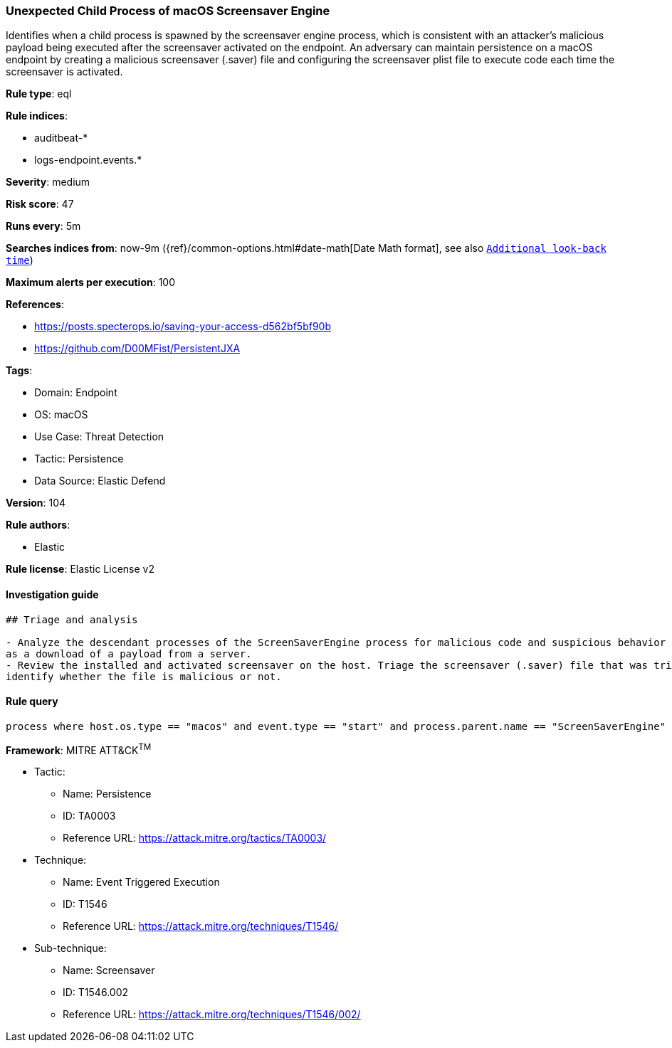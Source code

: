 [[unexpected-child-process-of-macos-screensaver-engine]]
=== Unexpected Child Process of macOS Screensaver Engine

Identifies when a child process is spawned by the screensaver engine process, which is consistent with an attacker's malicious payload being executed after the screensaver activated on the endpoint. An adversary can maintain persistence on a macOS endpoint by creating a malicious screensaver (.saver) file and configuring the screensaver plist file to execute code each time the screensaver is activated.

*Rule type*: eql

*Rule indices*: 

* auditbeat-*
* logs-endpoint.events.*

*Severity*: medium

*Risk score*: 47

*Runs every*: 5m

*Searches indices from*: now-9m ({ref}/common-options.html#date-math[Date Math format], see also <<rule-schedule, `Additional look-back time`>>)

*Maximum alerts per execution*: 100

*References*: 

* https://posts.specterops.io/saving-your-access-d562bf5bf90b
* https://github.com/D00MFist/PersistentJXA

*Tags*: 

* Domain: Endpoint
* OS: macOS
* Use Case: Threat Detection
* Tactic: Persistence
* Data Source: Elastic Defend

*Version*: 104

*Rule authors*: 

* Elastic

*Rule license*: Elastic License v2


==== Investigation guide


[source, markdown]
----------------------------------
## Triage and analysis

- Analyze the descendant processes of the ScreenSaverEngine process for malicious code and suspicious behavior such
as a download of a payload from a server.
- Review the installed and activated screensaver on the host. Triage the screensaver (.saver) file that was triggered to
identify whether the file is malicious or not.
----------------------------------

==== Rule query


[source, js]
----------------------------------
process where host.os.type == "macos" and event.type == "start" and process.parent.name == "ScreenSaverEngine"

----------------------------------

*Framework*: MITRE ATT&CK^TM^

* Tactic:
** Name: Persistence
** ID: TA0003
** Reference URL: https://attack.mitre.org/tactics/TA0003/
* Technique:
** Name: Event Triggered Execution
** ID: T1546
** Reference URL: https://attack.mitre.org/techniques/T1546/
* Sub-technique:
** Name: Screensaver
** ID: T1546.002
** Reference URL: https://attack.mitre.org/techniques/T1546/002/
